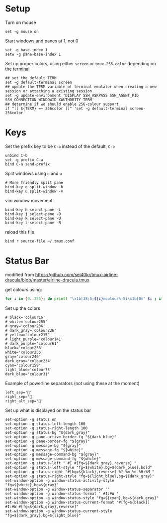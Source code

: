 
* Setup
Turn on mouse
#+BEGIN_SRC conf-space :tangle tmux/.tmux.conf
  set -g mouse on
#+END_SRC

Start windows and panes at 1, not 0
#+BEGIN_SRC conf-space :tangle tmux/.tmux.conf
  set -g base-index 1
  setw -g pane-base-index 1
#+END_SRC

Set up proper colors, using either =screen= or =tmux-256-color= depending on the terminal
#+BEGIN_SRC conf-space :tangle tmux/.tmux.conf
  ## set the default TERM
  set -g default-terminal screen
  ## update the TERM variable of terminal emulator when creating a new session or attaching a existing session
  set -g update-environment 'DISPLAY SSH_ASKPASS SSH_AGENT_PID SSH_CONNECTION WINDOWID XAUTHORITY TERM'
  ## determine if we should enable 256-colour support
  if "[[ ${TERM} =~ 256color ]]" 'set -g default-terminal screen-256color'
#+END_SRC

* Keys
Set the prefix key to be ~C-a~ instead of the default, ~C-b~
#+BEGIN_SRC conf-space :tangle tmux/.tmux.conf
  unbind C-b
  set -g prefix C-a
  bind C-a send-prefix
#+END_SRC

Split windows using ~o~ and ~u~
#+BEGIN_SRC conf-space :tangle tmux/.tmux.conf
  # More friendly split pane
  bind-key o split-window -h
  bind-key u split-window -v
#+END_SRC

vim window movement
#+BEGIN_SRC conf-space :tangle tmux/.tmux.conf
  bind-key h select-pane -L
  bind-key j select-pane -D
  bind-key k select-pane -U
  bind-key l select-pane -R
#+END_SRC

reload this file
#+BEGIN_SRC conf-space :tangle tmux/.tmux.conf
  bind r source-file ~/.tmux.conf
#+END_SRC

* Status Bar
modified from https://github.com/sei40kr/tmux-airline-dracula/blob/master/airline-dracula.tmux

get colours using:
#+BEGIN_SRC sh
  for i in {0..255}; do printf "\x1b[38;5;${i}mcolour%-5i\x1b[0m" $i ; if ! (( ($i + 1 ) % 8 )); then echo ; fi ; done
#+END_SRC

Set up the colors
#+BEGIN_SRC conf-space :tangle tmux/.tmux.conf
  # black='colour16'
  # white='colour255'
  # gray='colour236'
  # dark_gray='colour236'
  # yellow='colour215'
  # light_purple='colour141'
  # dark_purple='colour61'
  black='colour233'
  white='colour255'
  gray='colour246'
  dark_gray='colour234'
  cyan='colour159'
  light_blue='colour75'
  dark_blue='colour31'
#+END_SRC

Example of powerline separators (not using these at the moment)
#+BEGIN_SRC conf-space
  left_sep=''
  right_sep=''
  right_alt_sep=''
#+END_SRC

Set up what is displayed on the status bar
#+BEGIN_SRC conf-space :tangle tmux/.tmux.conf
  set-option -g status on
  set-option -g status-left-length 100
  set-option -g status-right-length 100
  set-option -g status-bg "${dark_gray}"
  set-option -g pane-active-border-fg "${dark_blue}"
  set-option -g pane-border-fg "${gray}"
  set-option -g message-bg "${gray}"
  set-option -g message-fg "${white}"
  set-option -g message-command-bg "${gray}"
  set-option -g message-command-fg "${white}"
  set-option -g status-left " #I #[fg=${dark_gray},reverse] "
  set-option -g status-left-style "fg=${white},bg=${dark_blue},bold"
  set-option -g status-right "#[bg=${black},reverse] %Y-%m-%d %H:%M "
  set-option -g status-right-style "fg=${light_blue},bg=${dark_gray}"
  set-window-option -g window-status-activity-style "fg=${white},bg=${gray}"
  set-window-option -g window-status-separator ''
  set-window-option -g window-status-format ' #I:#W '
  set-window-option -g window-status-style "fg=${cyan},bg=${dark_gray}"
  set-window-option -g window-status-current-format "#[fg=${black}] #I:#W #[fg=${dark_gray},reverse]"
  set-window-option -g window-status-current-style "fg=${dark_gray},bg=${light_blue}"
#+END_SRC
